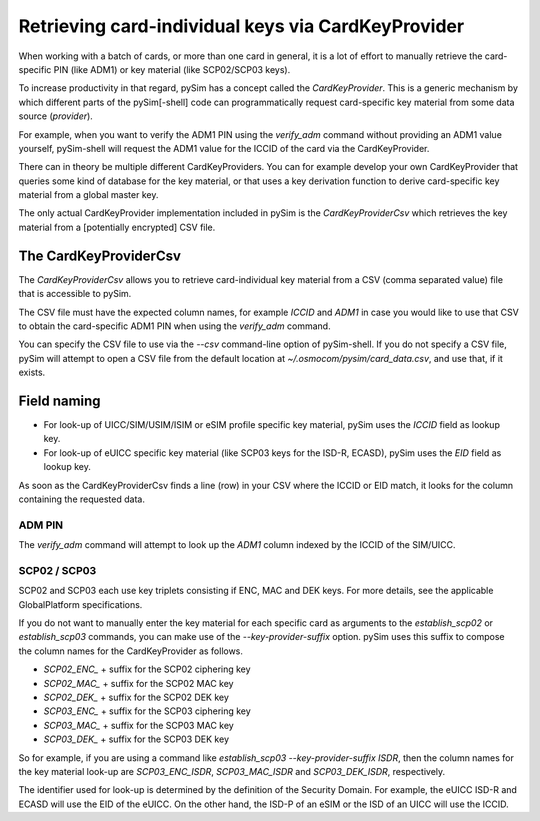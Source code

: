 
Retrieving card-individual keys via CardKeyProvider
==================================================

When working with a batch of cards, or more than one card in general, it
is a lot of effort to manually retrieve the card-specific PIN (like
ADM1) or key material (like SCP02/SCP03 keys).

To increase productivity in that regard, pySim has a concept called the
`CardKeyProvider`.  This is a generic mechanism by which different parts
of the pySim[-shell] code can programmatically request card-specific key material
from some data source (*provider*).

For example, when you want to verify the ADM1 PIN using the `verify_adm`
command without providing an ADM1 value yourself, pySim-shell will
request the ADM1 value for the ICCID of the card via the
CardKeyProvider.

There can in theory be multiple different CardKeyProviders.  You can for
example develop your own CardKeyProvider that queries some kind of
database for the key material, or that uses a key derivation function to
derive card-specific key material from a global master key.

The only actual CardKeyProvider implementation included in pySim is the
`CardKeyProviderCsv` which retrieves the key material from a
[potentially encrypted] CSV file.


The CardKeyProviderCsv
----------------------

The `CardKeyProviderCsv` allows you to retrieve card-individual key
material from a CSV (comma separated value) file that is accessible to pySim.

The CSV file must have the expected column names, for example `ICCID`
and `ADM1` in case you would like to use that CSV to obtain the
card-specific ADM1 PIN when using the `verify_adm` command.

You can specify the CSV file to use via the `--csv` command-line option
of pySim-shell.  If you do not specify a CSV file, pySim will attempt to
open a CSV file from the default location at
`~/.osmocom/pysim/card_data.csv`, and use that, if it exists.


Field naming
------------

* For look-up of UICC/SIM/USIM/ISIM or eSIM profile specific key
  material, pySim uses the `ICCID` field as lookup key.

* For look-up of eUICC specific key material (like SCP03 keys for the
  ISD-R, ECASD), pySim uses the `EID` field as lookup key.

As soon as the CardKeyProviderCsv finds a line (row) in your CSV where
the ICCID or EID match, it looks for the column containing the requested
data.


ADM PIN
~~~~~~~

The `verify_adm` command will attempt to look up the `ADM1` column
indexed by the ICCID of the SIM/UICC.


SCP02 / SCP03
~~~~~~~~~~~~~

SCP02 and SCP03 each use key triplets consisting if ENC, MAC and DEK
keys.  For more details, see the applicable GlobalPlatform
specifications.

If you do not want to manually enter the key material for each specific
card as arguments to the `establish_scp02` or `establish_scp03`
commands, you can make use of the `--key-provider-suffix` option.  pySim
uses this suffix to compose the column names for the CardKeyProvider as
follows.

* `SCP02_ENC_` + suffix for the SCP02 ciphering key
* `SCP02_MAC_` + suffix for the SCP02 MAC key
* `SCP02_DEK_` + suffix for the SCP02 DEK key
* `SCP03_ENC_` + suffix for the SCP03 ciphering key
* `SCP03_MAC_` + suffix for the SCP03 MAC key
* `SCP03_DEK_` + suffix for the SCP03 DEK key

So for example, if you are using a command like `establish_scp03
--key-provider-suffix ISDR`, then the column names for the key material
look-up are `SCP03_ENC_ISDR`, `SCP03_MAC_ISDR` and `SCP03_DEK_ISDR`,
respectively.

The identifier used for look-up is determined by the definition of the
Security Domain.  For example, the eUICC ISD-R and ECASD will use the EID
of the eUICC.  On the other hand, the ISD-P of an eSIM or the ISD of an
UICC will use the ICCID.
